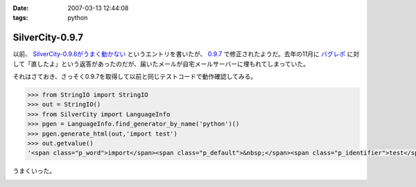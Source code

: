 :date: 2007-03-13 12:44:08
:tags: python

===========================
SilverCity-0.9.7
===========================

以前、 `SilverCity-0.9.6がうまく動かない`_ というエントリを書いたが、 `0.9.7`_ で修正されたようだ。去年の11月に `バグレポ`_ に対して「直したよ」という返答があったのだが、届いたメールが自宅メールサーバーに埋もれてしまっていた。

それはさておき、さっそく0.9.7を取得して以前と同じテストコードで動作確認してみる。

.. code-block:: python

    >>> from StringIO import StringIO
    >>> out = StringIO()
    >>> from SilverCity import LanguageInfo
    >>> pgen = LanguageInfo.find_generator_by_name('python')()
    >>> pgen.generate_html(out,'import test')
    >>> out.getvalue()
    '<span class="p_word">import</span><span class="p_default">&nbsp;</span><span class="p_identifier">test</span>'

うまくいった。

.. _`SilverCity-0.9.6がうまく動かない`: http://www.freia.jp/taka/blog/310
.. _`0.9.7`: http://sourceforge.net/project/showfiles.php?group_id=45693
.. _`バグレポ`: http://sourceforge.net/tracker/index.php?func=detail&aid=1424436&group_id=45693&atid=443739


.. :extend type: text/html
.. :extend:



.. image:: 20070313_accesscount.*
   :width: 33%

